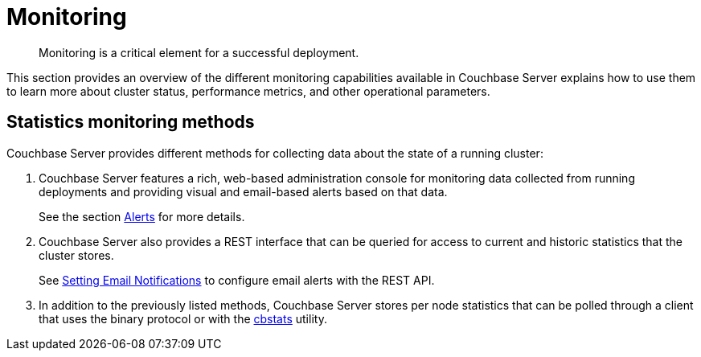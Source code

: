 [#topic227]
= Monitoring

[abstract]
Monitoring is a critical element for a successful deployment.

This section provides an overview of the different monitoring capabilities available in Couchbase Server explains how to use them to learn more about cluster status, performance metrics, and other operational parameters.

== Statistics monitoring methods

Couchbase Server provides different methods for collecting data about the state of a running cluster:

. Couchbase Server features a rich, web-based administration console for monitoring data collected from running deployments and providing visual and email-based alerts based on that data.
+
See the section xref:settings:configure-alerts.adoc[Alerts] for more details.

. Couchbase Server also provides a REST interface that can be queried for access to current and historic statistics that the cluster stores.
+
See xref:rest-api:rest-cluster-email-notifications.adoc#rest-cluster-alerts[Setting Email Notifications] to configure email alerts with the REST API.

. In addition to the previously listed methods, Couchbase Server stores per node statistics that can be polled through a client that uses the binary protocol or with the xref:cli:cbstats-intro.adoc#cbstats-intro[cbstats] utility.

